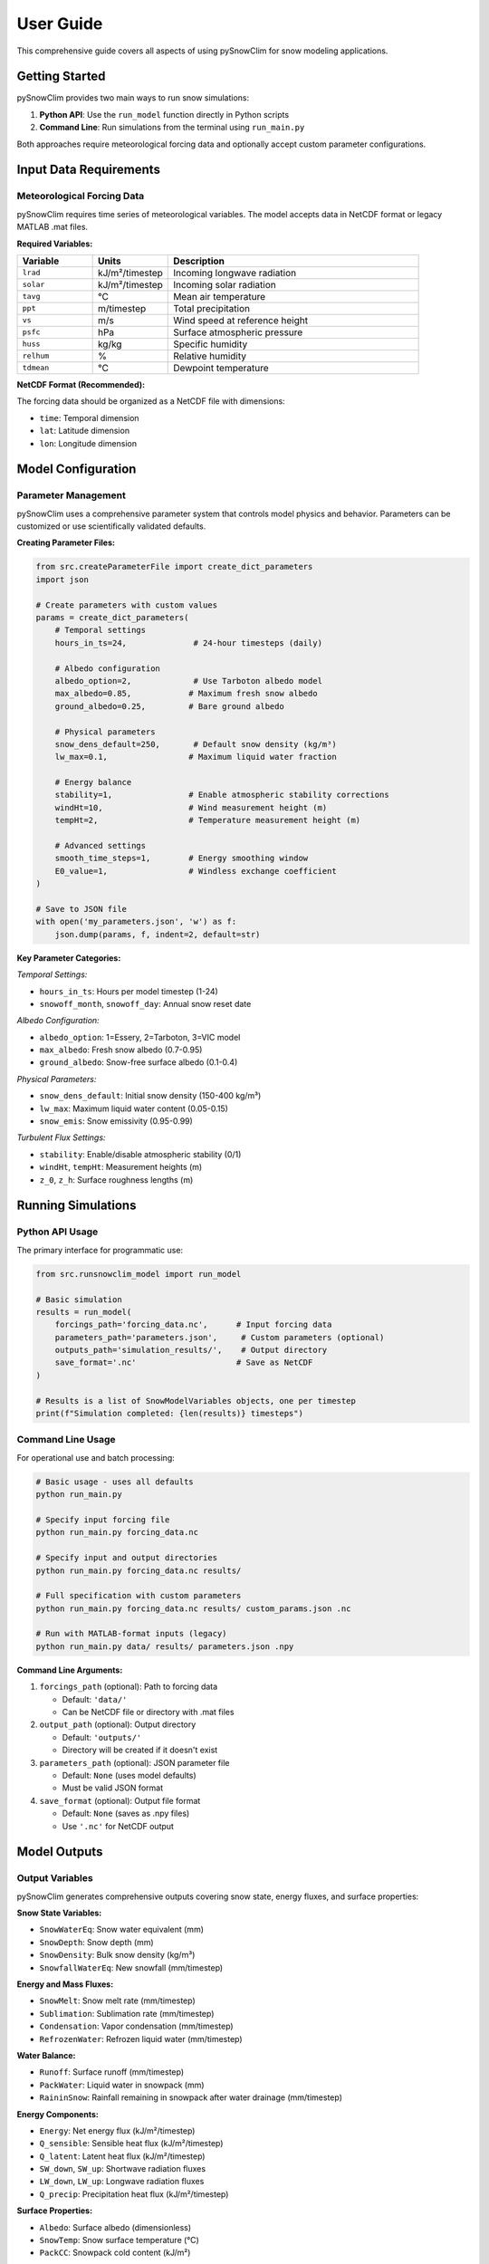 User Guide
==========

This comprehensive guide covers all aspects of using pySnowClim for snow modeling applications.

Getting Started
---------------

pySnowClim provides two main ways to run snow simulations:

1. **Python API**: Use the ``run_model`` function directly in Python scripts
2. **Command Line**: Run simulations from the terminal using ``run_main.py``

Both approaches require meteorological forcing data and optionally accept custom parameter configurations.

Input Data Requirements
-----------------------

Meteorological Forcing Data
~~~~~~~~~~~~~~~~~~~~~~~~~~~

pySnowClim requires time series of meteorological variables. The model accepts data in NetCDF format or legacy MATLAB .mat files.

**Required Variables:**

.. list-table::
   :widths: 15 15 50
   :header-rows: 1

   * - Variable
     - Units
     - Description
   * - ``lrad``
     - kJ/m²/timestep
     - Incoming longwave radiation
   * - ``solar``
     - kJ/m²/timestep
     - Incoming solar radiation
   * - ``tavg``
     - °C
     - Mean air temperature
   * - ``ppt``
     - m/timestep
     - Total precipitation
   * - ``vs``
     - m/s
     - Wind speed at reference height
   * - ``psfc``
     - hPa
     - Surface atmospheric pressure
   * - ``huss``
     - kg/kg
     - Specific humidity
   * - ``relhum``
     - %
     - Relative humidity
   * - ``tdmean``
     - °C
     - Dewpoint temperature

**NetCDF Format (Recommended):**

The forcing data should be organized as a NetCDF file with dimensions:

- ``time``: Temporal dimension
- ``lat``: Latitude dimension
- ``lon``: Longitude dimension

Model Configuration
-------------------

Parameter Management
~~~~~~~~~~~~~~~~~~~~

pySnowClim uses a comprehensive parameter system that controls model physics and behavior. Parameters can be customized or use scientifically validated defaults.

**Creating Parameter Files:**

.. code-block:: python

   from src.createParameterFile import create_dict_parameters
   import json

   # Create parameters with custom values
   params = create_dict_parameters(
       # Temporal settings
       hours_in_ts=24,              # 24-hour timesteps (daily)

       # Albedo configuration
       albedo_option=2,             # Use Tarboton albedo model
       max_albedo=0.85,            # Maximum fresh snow albedo
       ground_albedo=0.25,         # Bare ground albedo

       # Physical parameters
       snow_dens_default=250,       # Default snow density (kg/m³)
       lw_max=0.1,                 # Maximum liquid water fraction

       # Energy balance
       stability=1,                # Enable atmospheric stability corrections
       windHt=10,                  # Wind measurement height (m)
       tempHt=2,                   # Temperature measurement height (m)

       # Advanced settings
       smooth_time_steps=1,        # Energy smoothing window
       E0_value=1,                 # Windless exchange coefficient
   )

   # Save to JSON file
   with open('my_parameters.json', 'w') as f:
       json.dump(params, f, indent=2, default=str)

**Key Parameter Categories:**

*Temporal Settings:*

- ``hours_in_ts``: Hours per model timestep (1-24)
- ``snowoff_month``, ``snowoff_day``: Annual snow reset date

*Albedo Configuration:*

- ``albedo_option``: 1=Essery, 2=Tarboton, 3=VIC model
- ``max_albedo``: Fresh snow albedo (0.7-0.95)
- ``ground_albedo``: Snow-free surface albedo (0.1-0.4)

*Physical Parameters:*

- ``snow_dens_default``: Initial snow density (150-400 kg/m³)
- ``lw_max``: Maximum liquid water content (0.05-0.15)
- ``snow_emis``: Snow emissivity (0.95-0.99)

*Turbulent Flux Settings:*

- ``stability``: Enable/disable atmospheric stability (0/1)
- ``windHt``, ``tempHt``: Measurement heights (m)
- ``z_0``, ``z_h``: Surface roughness lengths (m)

Running Simulations
-------------------

Python API Usage
~~~~~~~~~~~~~~~~

The primary interface for programmatic use:

.. code-block:: python

   from src.runsnowclim_model import run_model

   # Basic simulation
   results = run_model(
       forcings_path='forcing_data.nc',      # Input forcing data
       parameters_path='parameters.json',     # Custom parameters (optional)
       outputs_path='simulation_results/',    # Output directory
       save_format='.nc'                     # Save as NetCDF
   )

   # Results is a list of SnowModelVariables objects, one per timestep
   print(f"Simulation completed: {len(results)} timesteps")


Command Line Usage
~~~~~~~~~~~~~~~~~~

For operational use and batch processing:

.. code-block:: bash

   # Basic usage - uses all defaults
   python run_main.py

   # Specify input forcing file
   python run_main.py forcing_data.nc

   # Specify input and output directories
   python run_main.py forcing_data.nc results/

   # Full specification with custom parameters
   python run_main.py forcing_data.nc results/ custom_params.json .nc

   # Run with MATLAB-format inputs (legacy)
   python run_main.py data/ results/ parameters.json .npy

**Command Line Arguments:**

1. ``forcings_path`` (optional): Path to forcing data

   - Default: ``'data/'``
   - Can be NetCDF file or directory with .mat files

2. ``output_path`` (optional): Output directory

   - Default: ``'outputs/'``
   - Directory will be created if it doesn't exist

3. ``parameters_path`` (optional): JSON parameter file

   - Default: ``None`` (uses model defaults)
   - Must be valid JSON format

4. ``save_format`` (optional): Output file format

   - Default: ``None`` (saves as .npy files)
   - Use ``'.nc'`` for NetCDF output


Model Outputs
-------------

Output Variables
~~~~~~~~~~~~~~~~

pySnowClim generates comprehensive outputs covering snow state, energy fluxes, and surface properties:

**Snow State Variables:**

- ``SnowWaterEq``: Snow water equivalent (mm)
- ``SnowDepth``: Snow depth (mm)
- ``SnowDensity``: Bulk snow density (kg/m³)
- ``SnowfallWaterEq``: New snowfall (mm/timestep)

**Energy and Mass Fluxes:**

- ``SnowMelt``: Snow melt rate (mm/timestep)
- ``Sublimation``: Sublimation rate (mm/timestep)
- ``Condensation``: Vapor condensation (mm/timestep)
- ``RefrozenWater``: Refrozen liquid water (mm/timestep)

**Water Balance:**

- ``Runoff``: Surface runoff (mm/timestep)
- ``PackWater``: Liquid water in snowpack (mm)
- ``RaininSnow``: Rainfall remaining in snowpack after water drainage (mm/timestep)

**Energy Components:**

- ``Energy``: Net energy flux (kJ/m²/timestep)
- ``Q_sensible``: Sensible heat flux (kJ/m²/timestep)
- ``Q_latent``: Latent heat flux (kJ/m²/timestep)
- ``SW_down``, ``SW_up``: Shortwave radiation fluxes
- ``LW_down``, ``LW_up``: Longwave radiation fluxes
- ``Q_precip``: Precipitation heat flux (kJ/m²/timestep)

**Surface Properties:**

- ``Albedo``: Surface albedo (dimensionless)
- ``SnowTemp``: Snow surface temperature (°C)
- ``PackCC``: Snowpack cold content (kJ/m²)

Output Formats
~~~~~~~~~~~~~~

**NetCDF Format (Recommended):**

Each variable is saved as a separate NetCDF file with full metadata.

**NumPy Format:**

For programmatic access and analysis.


Best Practices
--------------

Data Preparation
~~~~~~~~~~~~~~~~

1. **Quality Control**: Ensure forcing data has no missing values or unrealistic extremes
2. **Temporal Consistency**: Use consistent timesteps throughout the simulation
3. **Spatial Consistency**: Maintain consistent coordinate systems and projections
4. **Units**: Verify all variables use the expected units (see requirements table)

Parameter Selection
~~~~~~~~~~~~~~~~~~~

1. **Default Parameters**: Start with defaults, which are calibrated for Western US conditions
2. **Regional Tuning**: Adjust key parameters based on local climate and snow conditions
3. **Sensitivity Testing**: Test model sensitivity to critical parameters
4. **Documentation**: Keep detailed records of parameter choices and justifications

Performance Optimization
~~~~~~~~~~~~~~~~~~~~~~~~

1. **Timestep Selection**: Use daily timesteps unless sub-daily processes are critical
2. **Domain Size**: Balance spatial detail with computational requirements
3. **Memory Management**: Monitor memory usage for large domains
4. **Output Management**: Save only needed variables to reduce storage requirements

Troubleshooting
---------------

Common Issues and Solutions
~~~~~~~~~~~~~~~~~~~~~~~~~~~

**Installation Problems:**

- Verify Python version (3.8+) and required packages
- Check file paths and permissions
- Ensure NetCDF libraries are properly installed

**Input Data Issues:**

- Validate forcing data units and ranges
- Check for missing values or unrealistic extremes
- Verify coordinate system consistency

**Parameter Problems:**

- Use ``create_dict_parameters()`` to ensure proper parameter structure
- Check JSON syntax if using custom parameter files
- Validate parameter value ranges

**Memory Errors:**

- Reduce spatial domain size
- Increase available system memory
- Use smaller timestep chunks for processing

**Convergence Issues:**

- Check energy balance components for unrealistic values
- Enable stability corrections for turbulent flux calculations
- Adjust energy smoothing parameters for sub daily simulations

**Output Problems:**

- Ensure output directory exists and is writable
- Check available disk space
- Verify save format specification
